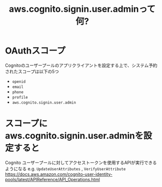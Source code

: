 :PROPERTIES:
:ID:       C8229AB8-CBA8-4846-92DF-DC24456BAEB7
:ROAM_REFS: https://docs.aws.amazon.com/ja_jp/cognito/latest/developerguide/authorization-endpoint.html
:END:
#+title: aws.cognito.signin.user.adminって何?
#+filetags: :Cognito:AWS:

* OAuthスコープ
Cognitoのユーザープールのアプリクライアントを設定する上で、システム予約されたスコープは以下の5つ
- ~openid~
- ~email~
- ~phone~
- ~profile~
- ~aws.cognito.signin.user.admin~
* スコープにaws.cognito.signin.user.adminを設定すると
 Cognito ユーザープールに対してアクセストークンを使用するAPIが実行できるようになる
 e.g. ~UpdateUserAttributes~ , ~VerifyUserAttribute~
 https://docs.aws.amazon.com/cognito-user-identity-pools/latest/APIReference/API_Operations.html
